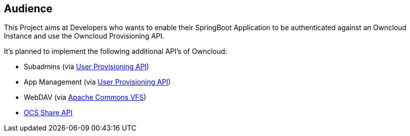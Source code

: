 == Audience
This Project aims at Developers who wants to enable their SpringBoot Application to be authenticated against an Owncloud Instance and use the Owncloud Provisioning API.

It's planned to implement the following additional API's of Owncloud:

* Subadmins (via https://doc.owncloud.org/server/latest/admin_manual/configuration_user/user_provisioning_api.html[User Provisioning API])
* App Management (via https://doc.owncloud.org/server/latest/admin_manual/configuration_user/user_provisioning_api.html[User Provisioning API])
* WebDAV (via https://commons.apache.org/proper/commons-vfs[Apache Commons VFS])
* https://doc.owncloud.org/server/latest/developer_manual/core/ocs-share-api.html[OCS Share API]
